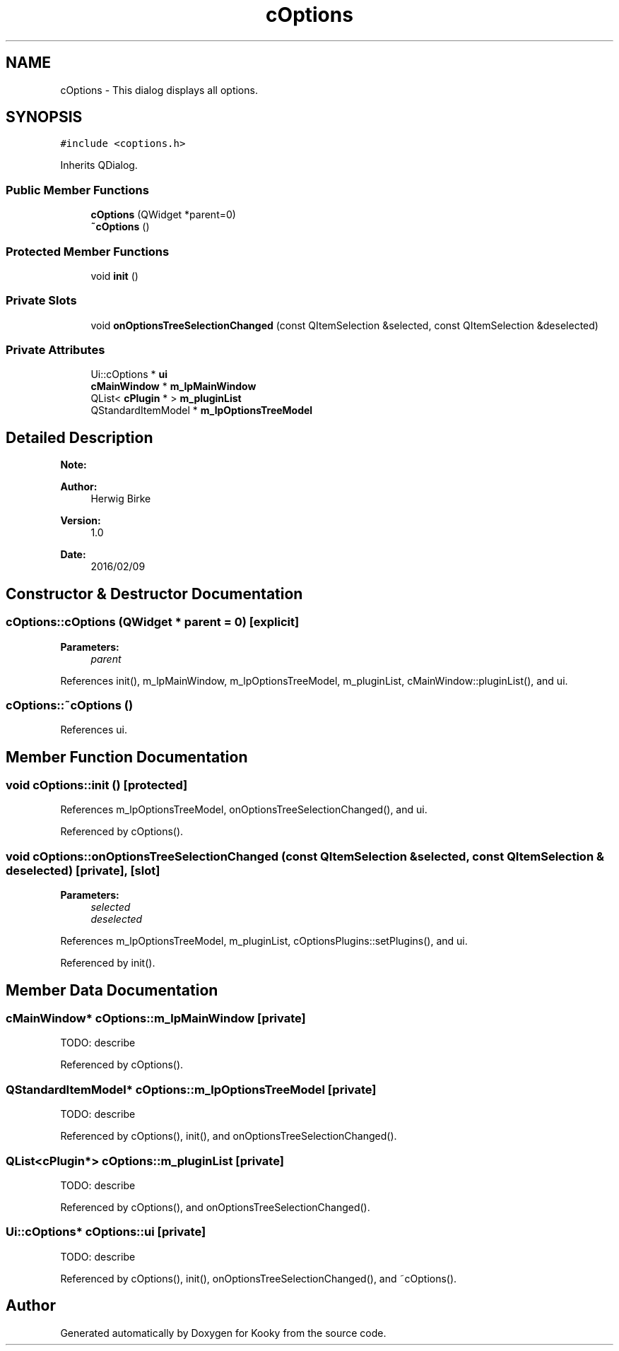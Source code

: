 .TH "cOptions" 3 "Thu Feb 11 2016" "Kooky" \" -*- nroff -*-
.ad l
.nh
.SH NAME
cOptions \- This dialog displays all options\&.  

.SH SYNOPSIS
.br
.PP
.PP
\fC#include <coptions\&.h>\fP
.PP
Inherits QDialog\&.
.SS "Public Member Functions"

.in +1c
.ti -1c
.RI "\fBcOptions\fP (QWidget *parent=0)"
.br
.ti -1c
.RI "\fB~cOptions\fP ()"
.br
.in -1c
.SS "Protected Member Functions"

.in +1c
.ti -1c
.RI "void \fBinit\fP ()"
.br
.in -1c
.SS "Private Slots"

.in +1c
.ti -1c
.RI "void \fBonOptionsTreeSelectionChanged\fP (const QItemSelection &selected, const QItemSelection &deselected)"
.br
.in -1c
.SS "Private Attributes"

.in +1c
.ti -1c
.RI "Ui::cOptions * \fBui\fP"
.br
.ti -1c
.RI "\fBcMainWindow\fP * \fBm_lpMainWindow\fP"
.br
.ti -1c
.RI "QList< \fBcPlugin\fP * > \fBm_pluginList\fP"
.br
.ti -1c
.RI "QStandardItemModel * \fBm_lpOptionsTreeModel\fP"
.br
.in -1c
.SH "Detailed Description"
.PP 

.PP
\fBNote:\fP
.RS 4

.RE
.PP
\fBAuthor:\fP
.RS 4
Herwig Birke
.RE
.PP
\fBVersion:\fP
.RS 4
1\&.0
.RE
.PP
\fBDate:\fP
.RS 4
2016/02/09 
.RE
.PP

.SH "Constructor & Destructor Documentation"
.PP 
.SS "cOptions::cOptions (QWidget * parent = \fC0\fP)\fC [explicit]\fP"

.PP
\fBParameters:\fP
.RS 4
\fIparent\fP 
.RE
.PP

.PP
References init(), m_lpMainWindow, m_lpOptionsTreeModel, m_pluginList, cMainWindow::pluginList(), and ui\&.
.SS "cOptions::~cOptions ()"

.PP
References ui\&.
.SH "Member Function Documentation"
.PP 
.SS "void cOptions::init ()\fC [protected]\fP"

.PP
References m_lpOptionsTreeModel, onOptionsTreeSelectionChanged(), and ui\&.
.PP
Referenced by cOptions()\&.
.SS "void cOptions::onOptionsTreeSelectionChanged (const QItemSelection & selected, const QItemSelection & deselected)\fC [private]\fP, \fC [slot]\fP"

.PP
\fBParameters:\fP
.RS 4
\fIselected\fP 
.br
\fIdeselected\fP 
.RE
.PP

.PP
References m_lpOptionsTreeModel, m_pluginList, cOptionsPlugins::setPlugins(), and ui\&.
.PP
Referenced by init()\&.
.SH "Member Data Documentation"
.PP 
.SS "\fBcMainWindow\fP* cOptions::m_lpMainWindow\fC [private]\fP"
TODO: describe 
.PP
Referenced by cOptions()\&.
.SS "QStandardItemModel* cOptions::m_lpOptionsTreeModel\fC [private]\fP"
TODO: describe 
.PP
Referenced by cOptions(), init(), and onOptionsTreeSelectionChanged()\&.
.SS "QList<\fBcPlugin\fP*> cOptions::m_pluginList\fC [private]\fP"
TODO: describe 
.PP
Referenced by cOptions(), and onOptionsTreeSelectionChanged()\&.
.SS "Ui::cOptions* cOptions::ui\fC [private]\fP"
TODO: describe 
.PP
Referenced by cOptions(), init(), onOptionsTreeSelectionChanged(), and ~cOptions()\&.

.SH "Author"
.PP 
Generated automatically by Doxygen for Kooky from the source code\&.

